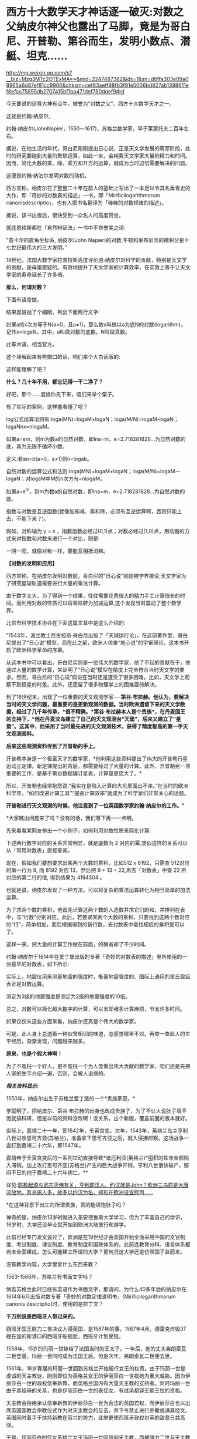 * 西方十大数学天才神话逐一破灭:对数之父纳皮尔神父也露出了马脚，竟是为哥白尼、开普勒、第谷而生，发明小数点、潜艇、坦克……

http://mp.weixin.qq.com/s?__biz=Mzg3MTc2OTExMA==&mid=2247487382&idx=1&sn=d6ffa303e09a08965a6d87ef81cc9966&chksm=cef83aeff98fb3f91e5006bd827ab1398611ef8efcc75855db2707415bf1ba471def780ddef9#rd

今天要说的这尊大神有点牛，被誉为“对数之父”、西方十大数学天才之一。

这就是约翰·纳皮尔。

约翰·纳皮尔(JohnNapier，1550～1617)，苏格兰数学家，早于莱蒙托夫二百年左右。

[[./img/24-1.jpeg]]

据说，在他生活的年代，哥白尼刚刚提出日心说，正是天文学发展的萌芽阶段，此时的研究要碰到大量的繁琐运算，如此一来，会耗费天文学家大量的精力和时间。因而，简化大数的乘、除、乘方和开方的运算，就成为当时迫切需要解决的问题。

这便是约翰·纳泊尔发明对数的动机。

西方宣称，纳皮尔花了整整二十年在前人的基础上写出了一本足以令其名垂青史的大作，即「奇妙的对数表的描述」一书，即「Mirificilogarithmorum canonisdescriptio」，也有人把书名翻译为「棒棒的对数规律的描述」。

据说，该书出版后，很快受到一众名人的高度赞誉。

就连恩格斯都在「自然辩证法」一书中不吝誉美之词:

"笛卡尔的直角坐标系, 纳皮尔(John Napier)的对数,牛顿和莱布尼茨的微积分是十七世纪最伟大的三大发明。”

18世纪，法国大数学家拉普拉斯高度评价道:纳皮尔对科学的贡献，特别是天文学的贡献，是毋庸置疑的。有效地提升了天文学家的计算效率，在实效上等于让天文学家的寿命延长了许多倍。

[[./img/24-2.jpeg]]

*那么，何谓对数？*

下面有请度娘。

结果度娘抛了个媚眼，列出下面两行文字:

如果a的x次方等于N(a>0，且a≠1)，那么数x叫做以a为底N的对数(logarithm)，记作x=logaN。其中，a叫做对数的底数，N叫做真数。

[[./img/24-3.jpeg]]

此等术语，相当官方。

[[./img/24-4.jpeg]]

这个理解起来有些拗口的话，咱们来个大白话版的:

[[./img/24-5.jpeg]]

这样能理解了吧？

*什么？几十年不用，都忘记得一干二净了？*

好吧，那个......度娘你先下来，咱们来举个栗子。

[[./img/24-6.jpeg]]

有了实际的案例，这样能看懂了吧？

[[./img/24-7.gif]]

[[./img/24-8.png]]

[[./img/24-9.jpeg]]

log公式运算法则有:loga(MN)=logaM+logaN；loga(M/N)=logaM-logaN；logaNnx=nlogaM。

如果a=em，则m为数a的自然对数，即lna=m，e=2.718281828...为自然对数的底，其为无限不循环小数。

定义:若an=b(a>0，a≠1)则n=logab。

[[./img/24-10.jpeg]]

自然对数的运算公式和法则:loga(MN)=logaM+logaN；loga(M/N)=logaM－logaN；对logaM中M的n次方有=nlogaM。

如果a=e^m，则m为数a的自然对数，即lna=m，e=2.718281828...为自然对数的底。

[[./img/24-11.jpeg]]

[[./img/24-12.png]]

指数与对数是互逆函数(就像加和减、乘和除，必须有互逆运算啊，否则只能上去，不能下来？)。

假如，对称轴为 y = x ，指数函数必经过(0,1)点；对数必经过(1,0)点，用动画的方式来对指数和对数来进行一个对比，则是:

[[./img/24-13.gif]]

一阴一阳，就像对称一样，要能互相抵消嘛。

*【对数的发明和应用】*

西方宣称，在纳皮尔发明对数前，哥白尼的"日心说"刚刚被学界接受,天文学家为了研究星球轨道需要进行大量的乘法计算。

由于数字太大，为了得到一个结果，往往需要花费很大的精力手工计算很长的时间。而利用对数的性质可以将乘除转为加减运算,这个发现当时震动了整个数学界。

北京市科学技术协会在下面这篇文章中是这么介绍的:

[[./img/24-14.jpeg]]

"1543年，波兰教士尼古拉斯·哥白尼出版了「天球运行论」，在这部著作里，哥白尼提出了“日心说”模型，而在此之前，欧洲人信奉“地心说”的宇宙理论，这本书开启了欧洲科学革命的序幕。

从这本书中可以看出，哥白尼实则是一位伟大的数学家，他了不起的贡献在于，他通过大量的数学计算，来证明了“日心说”模型在精度上完全符合当时天文学的要求。然而，哥白尼的“日心说”假说在当时还是遭受了很多困难，比如，天文学上观察不到恒星的时差。此外，还遗留了很多物理学上的困难亟待解决。

到了16世纪末，出现了一位重要的天文观测学家-﻿-﻿-*第谷·布拉赫。他认为，要解决当时的天文学问题，最重要的是更新观测的数据。当时欧洲遗留下来的天文学数据，经过了几千年传承，*很不精确。*第谷·布拉赫本人是个贵族*，在丹麦国王的支持下，*他在丹麦汶岛建立了自己的天文观测台“天堡”，后来又建立了“星堡”。这其中，他采用了当时最先进的天文观测技术，获得了精度极高的第一手天文观测资料。*

*后来这些观测资料传到了开普勒的手上。*

开普勒本身是一个极富天才的数学家，*他利用这些资料提出了伟大的开普勒行星运动三定律。新定律提出的背后，都需要经过了大量的计算。此外，开普勒另一项重要的工作，是基于第谷数据编订星表，计算量更庞大了。*

所以，开普勒也经常抱怨说:“我实在是陷入计算的大坑里面出不来。”在当时的欧洲科学界，“如何改进计算工具”“提高计算效率”就成为了科学家们非常关心的话题。

*开普勒进行天文观测的时候，他注意到了一位英国数学家约翰·纳皮尔的工作。"*

*大家瞧出问题来了吗？没有的话，我们等下再一一点明。

先来看看某网友举出一个小例子，如何利用对数性质来简化计算:

下述两行数字对应的关系非常明显，就是底数为 2 对应的幂,类似这样的关系可以从「常用对数表」直接查询。

[[./img/24-15.jpeg]]

现在，假如我们要想要求出某两个大数的乘积，比如512 x 8192，只需查 512对应的第一行为 9, 而 8192 对应 13，然后把 9 + 13 = 22,再去「对数表」中查 22 所对应的第二行的值, 得到结果为 4194304 。

[[./img/24-16.png]]

也就是说，纳皮尔发现了一种方法，可以将复杂的乘法运算转化为相当简单的加法运算。

为了求两个数的乘积，他首先计算这两个数的人造数并求它们的和，并排列在表中，与“行数”分别对应。此后，若要求某两个大数的乘积，只要找到这两个数对应的“行”，简单相加，而后根据得到的新行数，去对数表中查找相应的乘积就可以了。

这样一来，把大量的计算工作做在前面，的确省却了不少时间。

约翰·纳皮尔于1614年在爱丁堡出版的专著「奇妙的对数表的描述」里所使用的一张最早的对数表，如下所示:

[[./img/24-17.png]]

实际上，地震仪用来测量地震的强度时，衡量地震强度的、国际上通用的里氏震级表正是对数运算。

测定为3级的地震强度是测定为2级的地震强度的10倍。

[[./img/24-18.jpeg]]

总之，对数可以简化超大数字的计算，可以省却诸多计算麻烦，节省许多时间。

如果仅仅从这些方面来看，纳皮尔还真是个伟大的数学家。

可是，此人身上总透着一种似曾相识的味道，总感觉哪里不对。再查一查此人的生平经历，渐渐发现，问题越来越多。

*原来，也是个假大神啊！*

为了不冤枉一个好人，更不冤枉一个为人类做出伟大贡献的数学家，咱们还是先把人家的生平介绍一遍，否则，会被人诟病的。

/*相关资料显示:*/

1550年，纳皮尔出生于苏格兰爱丁堡的一个*贵族家庭。*

学聪明了，把纳皮尔、第谷·布拉赫的出身也改成贵族了，为了不让人说肚子填不饱就搞科研，但是以前的资料没改啊！没关系，出个新版，覆盖前面的版本就好。

实际上，嘉靖二十一年，即1542年，壬寅宫变。次年，1543年，英格兰岛主亨利八世进攻思可齐亚(苏格兰)，准备拿下思可齐亚之后，就入侵拂郎察。这场战争一直打到嘉靖二十六年，即1547年。

嘉靖帝于壬寅宫变后的一系列举动直接导致*谙厄利亚(英格兰)*囤积的珠宝全部陷入滞销，加上攻打思可齐亚(苏格兰)产生的巨大战争开销，亨利八世很快破产，郁闷不已的他于嘉靖二十六年病亡。**

详见:[[https://mp.weixin.qq.com/s?__biz=Mzg3MTc2OTExMA==&mid=2247487074&idx=1&sn=bf229b6864c9d1ee87d1fd6eebdcbba5&chksm=cef83b1bf98fb20da746315413968a4539df061e9cf114ef50f8f24f231068b874f0367ac3e3&token=452922091&lang=zh_CN&scene=21#wechat_redirect][耶教起源与武宗灭佛有关，亨利即汉人、约汉就是John？欧洲三岛原是大唐流放地，其岛闽人多，故多以约汉为名，郑和在欧洲设宣慰司......]]

*在这种背景下出生的所谓贵族，真的能填饱肚子吗？

神奇的是，纳皮尔13岁时就进入圣安德鲁斯大学学习，但为了丰富自己的学识，16岁时，大学还没毕业就开始到欧洲大陆旅行和游学。

此前已经专门发文说过了，欧洲是在19世纪才由英国开始全面采用中国的文官制度、考试制度、谏议制度、教育制度和国政体系的，此前连教育分科、语言体系都尚未全面建成，怎么可能建立所谓的大学？更何况这大学还是仿照国子监而来。

没有教学内容，大学里拿什么东西来教？

1563-1566年，苏格兰有书面文字吗？

倘若苏格兰此时已经有英语作为书面文字，那请问，为什么40多年后的纳皮尔在1614年6月出版对数专著「奇妙的对数定律说明书」(Mirificilogarithmorum canonis descriptio)时，使用的是拉丁文？

*千万别说是西班牙人带过来的。*

西班牙国王腓力二世决议入侵英国，是1587年的事。1587年4月，德雷克炸毁37艘在加的斯港口的西班牙船舰后，西班牙计划受阻。

1558年，15岁的玛丽一世嫁给了法国当时的王太子。一年后，他的丈夫弗朗索瓦二世登基，玛丽一世同时成为法国王后。但是次年，弗朗索瓦二世便去世。

1561年，18岁寡居的玛丽一世回到苏格兰开始履行女王的权责。由于玛丽一世是虔诚的天主教徒，刚刚即位为英格兰女王的伊丽莎白一世视她为重大威胁。因为伊丽莎白一世的政权信奉新教，而英格兰国内有大量天主教的支持者。同时玛丽一世由于其祖母的关系，也是伊丽莎白一世的表侄女，有继承都铎王朝王位的资格。

天主教会拒绝承认信奉新教的伊丽莎白一世为合法的英国君权，而伊丽莎白也以出席英国国教会宗教仪式作为对天主教会的反击，并下令禁止进行弥撒或诵其经文。英国同时着手于扶持新教在荷兰的势力，此举更使西班牙政权对英的敌意日益高涨。

于是，伊丽莎白的侄女苏格兰女王玛丽一世因信仰天主教，而被腓力二世与天主教会认定是正统英国女王。

1567年，玛丽因贵族叛变而遭到囚禁，并被迫将苏格兰王位让给她的幼子詹姆斯。惊险逃脱后，她迅速逃往英格兰。英格兰女王伊丽莎白一世因惧怕玛丽一世在天主教徒中的号召力和她对自己王位的继承资格，将其拘禁了18年多。

伊丽莎白一世多次想为玛丽一世指定一个合适的丈夫缓解这种危机，但是都被玛丽一世拒绝。1565年，玛丽一世与同属斯图亚特王族的堂弟结婚，并很快生下一子，即将来的詹姆斯六世。

1587年2月8日，苏格兰女王玛丽一世被处决，此事触怒了欧洲的天主教徒，她的英国王权则(出于玛丽个人意愿)传交予腓力二世。7月29日，腓力二世获得教皇认同推翻伊丽莎白。1588年5月，西班牙无敌舰队才驶向尼德兰和苏格兰海域......

21岁时，纳皮尔回到了家乡，继承了城堡。虽过他有着地主身份，但他却总是干着农民的活。

为了让庄家长得更好、动物养的更肥，他不仅亲自下地进行肥料施肥实验，研究饲料的配比度。动手能力极强的他还设计制造过抽水机。

看来，还那个熟悉的剧本，又是一个百科全书式的天才！

数学家、物理学家、天文学家、军事学家、神学家......哦，还是农业专家、生物学家、化学家。

[[./img/24-19.jpeg]]

他那个年代刚好正值欧洲的宗教革命，由于纳皮尔在游学的那几年，见的世面也比较多，他认为:嗯，革命非常的有必要。

于是他也用行动表示了自己的立场，不仅写文章抨击旧教(天主教)，还在听闻西班牙要来攻打的消息时，*主动提出研究潜水艇、装甲马车(坦克)抵御敌人的进攻，-﻿-﻿-达芬奇出现了。*

[[./img/24-20.jpeg]]

纳皮尔的诸多军备武器尚未研制成功，西班牙就凉凉了，不过他还是成为了当地的英雄人物。

然而，这个说法就是欺负老实人。

英西战争从1588年开打，一直到英西战争在1604年签订伦敦条约，暂时画下句号。可是，没过多久，战争又开始了，后面持续到1630年，英国与西班牙签订「马德里条约」，结束战争。

事实证明，这场战争对英国和苏格兰来说是一场代价高昂的惨败。

其后，克伦威尔时代于1655年至1660年再次发生英西战争。

*怎么，纳皮尔先生，西班牙人一直都在，还打得英格兰和苏格兰一度惨败，你的潜水艇和坦克怎么就不继续进行了呢？*

彼时的苏格兰书面语言都没有，大学也没有，在这种充满战争(英格兰与苏格兰战争、英西战争)环境下成长起来的你，大概率没有经过系统教育，应该至少算半个文盲吧？

毕竟，比贵族更牛的亨利国王的所谓图书馆里才只有六本书，还有三本是从修道院里借来的。

能在这种情况下，无师自通，难道又是苹果掉下来砸中脑袋了？

哦不，按照西人的传统，应该改一改，改成梨吧！

1594年，据说纳皮尔为了寻求一种球面三角计算的简便方法，在受了等比数列和等差数列的项之间对应关系的启发后，运用了独特的方法构造出对数方法。

但当时指数概念尚不完善，指数也没有符号，因此也没有“底”的概念。于是他称对数为“人造的数”。

接下来，便花了整整20年的时间，计算对数。

1614年6月，纳皮尔在爱丁堡出版了第一本对数专著「奇妙的对数定律说明书」(Mirificilogarithmorum canonisdescriptio)阐明了对数原理，后人称为纳皮尔对数:*Nap logX。*

然而，仔细一研究，却赫然发现*对数加以改造、并使之广泛流传的人*并非纳皮尔，而是他的朋友亨利·布里格斯(HenryBriggs)。约翰·纳皮尔研究的只是“自然对数”，而亨利·布里格斯研究的是以10为底的对数，即*“常用对数”。*

西方为此又编了个故事:

布里格斯通过研究「奇妙的对数定律说明书」后，*感到其中的对数用起来很不方便，*便来到苏格兰拜访纳皮尔，建议改良对数，使1的对数为0，10的对数为1，这样就得到了以10为底的常用对数。

[[./img/24-21.jpeg]]

至于是不是真的去过，天知道。

但若是纳皮尔这个人就是假的，只是个托名的神父，故事还能真的了吗？

此前，已经发文专门说过*哥白尼、第谷、开普勒*都是传教士们虚构的人物，*开普勒是罗雅各所创，哥白尼的版权属于汤若望，第谷是龙华民所创，*详见:[[https://mp.weixin.qq.com/s?__biz=Mzg3MTc2OTExMA==&mid=2247487014&idx=1&sn=5e80a5d01327cb38abf999c4047d81b9&chksm=cef83b5ff98fb249cd5991dfdc5725cd5de197fdba128fd6fb1f5821f4d7592ae7270c801c02&token=452922091&lang=zh_CN&scene=21#wechat_redirect][让人笑出声来的伪史，大厦已坍塌，还学「希波克拉底誓言」作甚？拾起大医精诚论，把虚假的东西彻底扔进历史垃圾堆吧！]]

所以，“开普勒进行天文观测时，注意到了一位英国数学家约翰·纳皮尔的工作”，这能真的了吗？

意大利人罗雅各(GiacomoRho，1593-﻿-﻿-1638年)，明末来华的天主教耶稣会传教士。

用一个虚构的人物去证明另一个虚构的人物的存在，还特意搞出了学术研究和继承关系，似乎能让故事显得更加真实和丰满，但潜在的问题却是，如果证明了其中某个关节人物是虚假的话，那么整个链条都会出现问题，不可避免地崩塌。

传教士们在华夏长了见识，知道天文台观测工作绝不是随随便便几个人就可以完成的，而且存在大量的繁琐计算，意识到必须要想个办法解决这些问题，于是，便把纳皮尔神父包装成了数学家、天文学家，对数之父。

通过对数的特性来减少海量的计算工作，以让自己编撰的伪史显得更加真实，不至于被轻松看穿。

*换言之，纳皮尔存在的真实意义，是为了进一步夯实所谓的西方天文学基础，有承上启下的作用，可以让开普勒、第谷、哥白尼之流更逼真。*

[[./img/24-22.jpeg]]

众所周知，自然数是指0、1、2、3、4......这样用来计量事件的件数或次序的数。但是，自然界中还存在一些数，非常神奇，没法用分数来表示。

比如，圆周率π，无法用分数来表示。

[[./img/24-23.jpeg]]

此外，混入“自然常数”中伪装起来的，还有个神奇的数，它就是藏在2和3之间插队的那个家伙。

[[./img/24-24.jpeg]]

美其名曰:指数(exponential)的代表。

本来，它没什么名气的，不过，后来假大神欧拉弄出个欧拉公式后，自然常数e就名震八方了。

[[./img/24-25.jpeg]]

最初，假大神欧拉管它叫“小c”，而不是什么“e”。

在此之前，李善兰在托名莱布尼茨写给惠更斯的信中，称呼它为“小b”。

按照西方公认的说法，第一次把这个家伙e算出来的人是雅各布.伯努利(以伯努利定理闻名)。

*然而，令人震惊的事情发生了。*

约翰·纳皮尔(JohnNapier)发明对数来将乘除简化为加减时，*他并没有发现与小e有什么关联。*可是，在1618年出版的对数著作附录中，*他竟然鬼使神差般地使用小e做底计算出了一张自然对数列表！*

*又有人穿越了？！

[[./img/24-26.jpeg]]

对数的确可以以任意数作为底，但是，*纳皮尔当时尚未真正建立对数运算法则时，就计算出了以e为底的对数表？？？*

神奇吗？简直太神奇了！

来啊！我们就是这么干了，怎么滴？不服气是吧？凭实力说话！

[[./img/24-27.jpeg]]

这位苏格兰伟大的数学“发明家”可以随意打开时空之门，把后世的内容提前抄进去，真是太太太牛掰了。

对了，为了让这位数学天才的形象变得再高大一些，小数点的发明也归在了纳皮尔的头上。

脑袋上有无数个小数点正在闪闪发光，熠熠生辉......

[[./img/24-28.jpeg]]

西方将小数点的发明，称为数学史上伟大的贡献，仿佛一件多么了不得的事情。

祖冲之在刘徽开创的割圆术的基础上，首次将“圆周率”精算到小数第七位，即在3.1415926和3.1415927之间，是举世公认的第一个把圆周率精确到小数点后第七位的数学家，而祖冲之生活在南北朝，生卒年429年-500年。

难道，一千多年的华夏没有小数点就无法表示这3.1415926了？

当然不是。

华夏历朝历代都存在精确统一的度量衡，各种单位齐备，即使计算到很小位值，也是可以表示的。

[[./img/24-29.jpeg]]

/*根据「隋书·律历志上」:*/

“宋末，南徐州从事史祖冲之，更开密法，以圆径壹亿为壹丈，*圆周盈数三丈壹尺四寸壹分五厘九毫二秒七忽，朒数三丈壹尺四寸壹分五厘九毫二秒六忽，*正数在盈朒二限之间。密率，圆径壹百壹十三，圆周三百五十五。约率，圆径七，周二十二。又设开差幂，开差立，兼以正圆参之。指要精密，算氏之最者也。”

也就是说，华夏通过设立各种丰富的度量衡单位，可以精确各种数值的大小。

重点是:小数点之所以显得重要，本质上是因为欧洲缺乏统一的度量衡，所以才吹成了如何了不得的伟大贡献。

其实，纳皮尔并不知道现在的对数其实是指数的逆运算。

西方声称，纳皮尔神父发明对数出于一个简单思路:把复杂的乘法运算转化成很简单的加法运算。接着，利用这种思路，纳皮尔发明了纳皮尔筹。

可是，为什么华夏战国时期的「算表」里也利用这个理念，早于纳皮尔大约2000年就制成了算筹？

提到算筹就再说下零的问题。

筹算用算筹，最早的算筹一数一筹都是直的小细棒，没有算筹就等于零，所以算筹在布筹时空档就代表零，零，无也。华夏早就使用了十进制，早就有了正负数，也有了零的概念。比如10，9+1进位十位上写1，单位上就是零，只是这个零不写出来。

宋代蔡沈「律率新书」中用方格表示空缺。

金朝「大明历」中有“四百〇三”，“三百〇九”等数字。

宋、元数学著作中多有细草计算详细过程描述。细草中的数字是借用筹算数字加一个〇。

〇大有来历，出自道家，以一空圆表示虚无，所以在数学中使用这个符号自然而然，水到渠成，一点都不觉得突兀。

如下所示，维也纳科技博物馆，法国19世纪改进版“纳皮尔算筹”，辅助计算的算具。

Napiersche Rechenstäbe mit Abakus, 19. Jahrhundert, Frankreich; Exponatim Technischen Museum Wien

[[./img/24-30.jpeg]]

*原来，中国算筹九数一筹 + 算盘 = 改进版“纳皮尔算筹”！*


